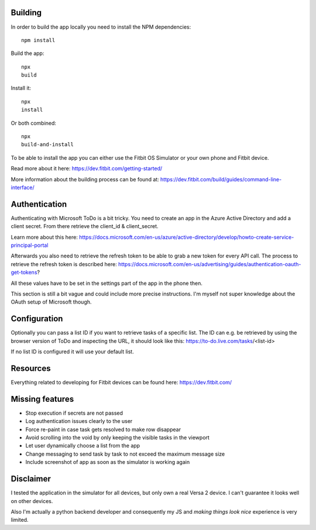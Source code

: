 Building
========

In order to build the app locally you need to install the NPM dependencies::

    npm install

Build the app::

    npx
    build

Install it::

    npx
    install

Or both combined::

    npx
    build-and-install

To be able to install the app you can either use the Fitbit OS Simulator or your own phone and Fitbit device.

Read more about it here:
https://dev.fitbit.com/getting-started/

More information about the building process can be found at:
https://dev.fitbit.com/build/guides/command-line-interface/

Authentication
==============

Authenticating with Microsoft ToDo is a bit tricky.
You need to create an app in the Azure Active Directory and add a client secret.
From there retrieve the client_id & client_secret.

Learn more about this here:
https://docs.microsoft.com/en-us/azure/active-directory/develop/howto-create-service-principal-portal

Afterwards you also need to retrieve the refresh token to be able to grab a new token for every API call.
The process to retrieve the refresh token is described here:
https://docs.microsoft.com/en-us/advertising/guides/authentication-oauth-get-tokens?

All these values have to be set in the settings part of the app in the phone then.

This section is still a bit vague and could include more precise instructions.
I'm myself not super knowledge about the OAuth setup of Microsoft though.

Configuration
=============

Optionally you can pass a list ID if you want to retrieve tasks of a specific list.
The ID can e.g. be retrieved by using the browser version of ToDo and inspecting the URL, it should look like this:
https://to-do.live.com/tasks/<list-id>

If no list ID is configured it will use your default list.

Resources
=========

Everything related to developing for Fitbit devices can be found here:
https://dev.fitbit.com/

Missing features
================

* Stop execution if secrets are not passed
* Log authentication issues clearly to the user
* Force re-paint in case task gets resolved to make row disappear
* Avoid scrolling into the void by only keeping the visible tasks in the viewport
* Let user dynamically choose a list from the app
* Change messaging to send task by task to not exceed the maximum message size
* Include screenshot of app as soon as the simulator is working again

Disclaimer
==========

I tested the application in the simulator for all devices, but only own a real Versa 2 device.
I can't guarantee it looks well on other devices.

Also I'm actually a python backend developer and consequently my JS and *making things look nice* experience is very limited.

